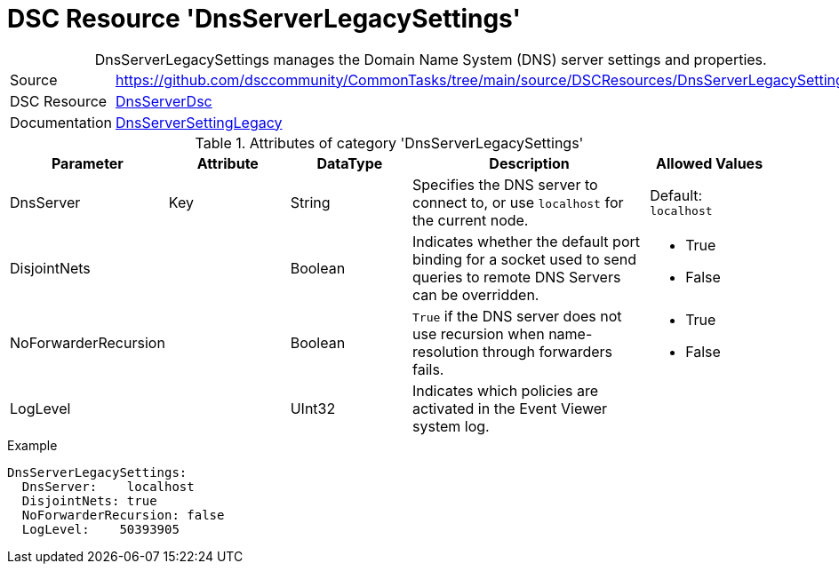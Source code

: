 // CommonTasks YAML Reference: DnsServerLegacySettings
// ===================================================

:YmlCategory: DnsServerLegacySettings


[[dscyml_dnsserverlegacysettings, {YmlCategory}]]
= DSC Resource 'DnsServerLegacySettings'
// didn't work in production: = DSC Resource '{YmlCategory}'


[[dscyml_dnsserverlegacysettings_abstract]]
.{YmlCategory} manages the Domain Name System (DNS) server settings and properties.


[cols="1,3a" options="autowidth" caption=]
|===
| Source         | https://github.com/dsccommunity/CommonTasks/tree/main/source/DSCResources/DnsServerLegacySettings
| DSC Resource   | https://github.com/dsccommunity/DnsServerDsc[DnsServerDsc]
| Documentation  | https://github.com/dsccommunity/DnsServerDsc/wiki/DnsServerSettingLegacy[DnsServerSettingLegacy]
|===


.Attributes of category '{YmlCategory}'
[cols="1,1,1,2a,1a" options="header"]
|===
| Parameter
| Attribute
| DataType
| Description
| Allowed Values

| DnsServer
| Key
| String
| Specifies the DNS server to connect to, or use `localhost` for the current node.
| Default: `localhost`

| DisjointNets
|
| Boolean
| Indicates whether the default port binding for a socket used to send queries to remote DNS Servers can be overridden.
| - True
  - False

| NoForwarderRecursion
|
| Boolean
| `True` if the DNS server does not use recursion when name-resolution through forwarders fails. 	
| - True
  - False

| LogLevel
|
| UInt32
| Indicates which policies are activated in the Event Viewer system log.
|

|===
    

.Example
[source, yaml]
----
DnsServerLegacySettings:
  DnsServer:    localhost
  DisjointNets: true
  NoForwarderRecursion: false
  LogLevel:    50393905
----